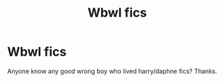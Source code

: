 #+TITLE: Wbwl fics

* Wbwl fics
:PROPERTIES:
:Author: Gravityle321
:Score: 3
:DateUnix: 1578728487.0
:DateShort: 2020-Jan-11
:END:
Anyone know any good wrong boy who lived harry/daphne fics? Thanks.

